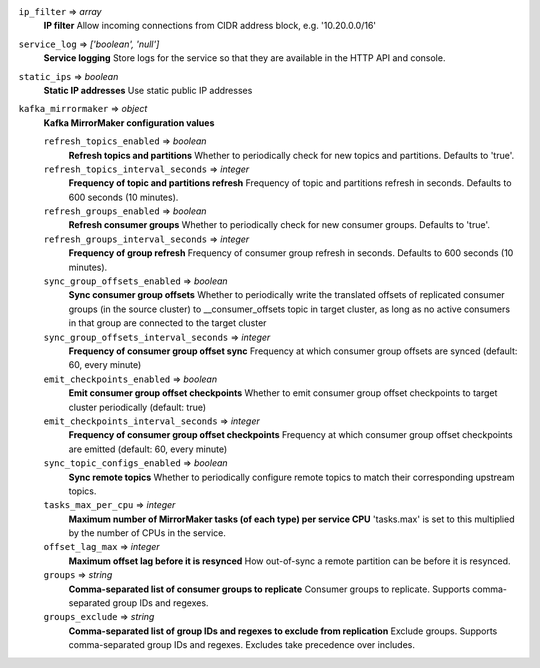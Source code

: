 
``ip_filter`` => *array*
  **IP filter** Allow incoming connections from CIDR address block, e.g. '10.20.0.0/16'



``service_log`` => *['boolean', 'null']*
  **Service logging** Store logs for the service so that they are available in the HTTP API and console.



``static_ips`` => *boolean*
  **Static IP addresses** Use static public IP addresses



``kafka_mirrormaker`` => *object*
  **Kafka MirrorMaker configuration values** 

  ``refresh_topics_enabled`` => *boolean*
    **Refresh topics and partitions** Whether to periodically check for new topics and partitions. Defaults to 'true'.

  ``refresh_topics_interval_seconds`` => *integer*
    **Frequency of topic and partitions refresh** Frequency of topic and partitions refresh in seconds. Defaults to 600 seconds (10 minutes).

  ``refresh_groups_enabled`` => *boolean*
    **Refresh consumer groups** Whether to periodically check for new consumer groups. Defaults to 'true'.

  ``refresh_groups_interval_seconds`` => *integer*
    **Frequency of group refresh** Frequency of consumer group refresh in seconds. Defaults to 600 seconds (10 minutes).

  ``sync_group_offsets_enabled`` => *boolean*
    **Sync consumer group offsets** Whether to periodically write the translated offsets of replicated consumer groups (in the source cluster) to __consumer_offsets topic in target cluster, as long as no active consumers in that group are connected to the target cluster

  ``sync_group_offsets_interval_seconds`` => *integer*
    **Frequency of consumer group offset sync** Frequency at which consumer group offsets are synced (default: 60, every minute)

  ``emit_checkpoints_enabled`` => *boolean*
    **Emit consumer group offset checkpoints** Whether to emit consumer group offset checkpoints to target cluster periodically (default: true)

  ``emit_checkpoints_interval_seconds`` => *integer*
    **Frequency of consumer group offset checkpoints** Frequency at which consumer group offset checkpoints are emitted (default: 60, every minute)

  ``sync_topic_configs_enabled`` => *boolean*
    **Sync remote topics** Whether to periodically configure remote topics to match their corresponding upstream topics.

  ``tasks_max_per_cpu`` => *integer*
    **Maximum number of MirrorMaker tasks (of each type) per service CPU** 'tasks.max' is set to this multiplied by the number of CPUs in the service.

  ``offset_lag_max`` => *integer*
    **Maximum offset lag before it is resynced** How out-of-sync a remote partition can be before it is resynced.

  ``groups`` => *string*
    **Comma-separated list of consumer groups to replicate** Consumer groups to replicate. Supports comma-separated group IDs and regexes.

  ``groups_exclude`` => *string*
    **Comma-separated list of group IDs and regexes to exclude from replication** Exclude groups. Supports comma-separated group IDs and regexes. Excludes take precedence over includes.



